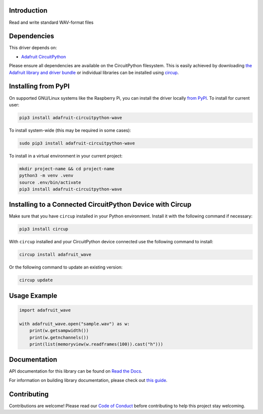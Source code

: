 Introduction
============


.. image:: https://readthedocs.org/projects/circuitpython-wave/badge/?version=latest
    :target: https://docs.circuitpython.org/projects/wave/en/latest/
    :alt: Documentation Status


.. image:: https://raw.githubusercontent.com/adafruit/Adafruit_CircuitPython_Bundle/main/badges/adafruit_discord.svg
    :target: https://adafru.it/discord
    :alt: Discord


.. image:: https://github.com/adafruit/Adafruit_CircuitPython_wave/workflows/Build%20CI/badge.svg
    :target: https://github.com/adafruit/Adafruit_CircuitPython_wave/actions
    :alt: Build Status


.. image:: https://img.shields.io/badge/code%20style-black-000000.svg
    :target: https://github.com/psf/black
    :alt: Code Style: Black

Read and write standard WAV-format files


Dependencies
=============
This driver depends on:

* `Adafruit CircuitPython <https://github.com/adafruit/circuitpython>`_

Please ensure all dependencies are available on the CircuitPython filesystem.
This is easily achieved by downloading
`the Adafruit library and driver bundle <https://circuitpython.org/libraries>`_
or individual libraries can be installed using
`circup <https://github.com/adafruit/circup>`_.

Installing from PyPI
=====================

On supported GNU/Linux systems like the Raspberry Pi, you can install the driver locally `from
PyPI <https://pypi.org/project/adafruit-circuitpython-wave/>`_.
To install for current user:

.. code-block:: shell

    pip3 install adafruit-circuitpython-wave

To install system-wide (this may be required in some cases):

.. code-block:: shell

    sudo pip3 install adafruit-circuitpython-wave

To install in a virtual environment in your current project:

.. code-block:: shell

    mkdir project-name && cd project-name
    python3 -m venv .venv
    source .env/bin/activate
    pip3 install adafruit-circuitpython-wave

Installing to a Connected CircuitPython Device with Circup
==========================================================

Make sure that you have ``circup`` installed in your Python environment.
Install it with the following command if necessary:

.. code-block:: shell

    pip3 install circup

With ``circup`` installed and your CircuitPython device connected use the
following command to install:

.. code-block:: shell

    circup install adafruit_wave

Or the following command to update an existing version:

.. code-block:: shell

    circup update

Usage Example
=============

.. code-block:: python

    import adafruit_wave

    with adafruit_wave.open("sample.wav") as w:
        print(w.getsampwidth())
        print(w.getnchannels())
        print(list(memoryview(w.readframes(100)).cast("h")))

Documentation
=============
API documentation for this library can be found on `Read the Docs <https://docs.circuitpython.org/projects/wave/en/latest/>`_.

For information on building library documentation, please check out
`this guide <https://learn.adafruit.com/creating-and-sharing-a-circuitpython-library/sharing-our-docs-on-readthedocs#sphinx-5-1>`_.

Contributing
============

Contributions are welcome! Please read our `Code of Conduct
<https://github.com/adafruit/Adafruit_CircuitPython_wave/blob/HEAD/CODE_OF_CONDUCT.md>`_
before contributing to help this project stay welcoming.
